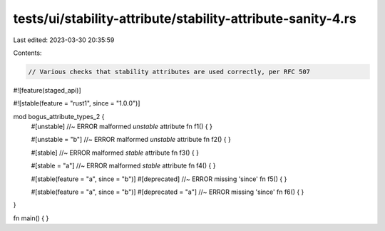 tests/ui/stability-attribute/stability-attribute-sanity-4.rs
============================================================

Last edited: 2023-03-30 20:35:59

Contents:

.. code-block:: rs

    // Various checks that stability attributes are used correctly, per RFC 507

#![feature(staged_api)]

#![stable(feature = "rust1", since = "1.0.0")]

mod bogus_attribute_types_2 {
    #[unstable] //~ ERROR malformed `unstable` attribute
    fn f1() { }

    #[unstable = "b"] //~ ERROR malformed `unstable` attribute
    fn f2() { }

    #[stable] //~ ERROR malformed `stable` attribute
    fn f3() { }

    #[stable = "a"] //~ ERROR malformed `stable` attribute
    fn f4() { }

    #[stable(feature = "a", since = "b")]
    #[deprecated] //~ ERROR missing 'since'
    fn f5() { }

    #[stable(feature = "a", since = "b")]
    #[deprecated = "a"] //~ ERROR missing 'since'
    fn f6() { }
}

fn main() { }


